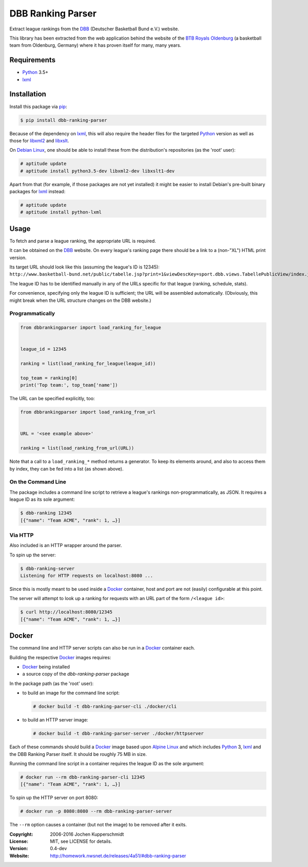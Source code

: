 DBB Ranking Parser
==================

Extract league rankings from the DBB_ (Deutscher Basketball Bund e.V.)
website.

This library has been extracted from the web application behind the
website of the `BTB Royals Oldenburg`_ (a basketball team from
Oldenburg, Germany) where it has proven itself for many, many years.


Requirements
------------

- Python_ 3.5+
- lxml_


Installation
------------

Install this package via pip_:

.. code:: sh

    $ pip install dbb-ranking-parser

Because of the dependency on lxml_, this will also require the header
files for the targeted Python_ version as well as those for libxml2_ and
libxslt_.

On `Debian Linux`_, one should be able to install these from the
distribution's repositories (as the 'root' user):

.. code:: sh

    # aptitude update
    # aptitude install python3.5-dev libxml2-dev libxslt1-dev

Apart from that (for example, if those packages are not yet installed)
it might be easier to install Debian's pre-built binary packages for
lxml_ instead:

.. code:: sh

    # aptitude update
    # aptitude install python-lxml


Usage
-----

To fetch and parse a league ranking, the appropriate URL is required.

It can be obtained on the DBB_ website. On every league's ranking page
there should be a link to a (non-"XL") HTML print version.

Its target URL should look like this (assuming the league's ID is
12345):
``http://www.basketball-bund.net/public/tabelle.jsp?print=1&viewDescKey=sport.dbb.views.TabellePublicView/index.jsp_&liga_id=12345``

The league ID has to be identified manually in any of the URLs specific
for that league (ranking, schedule, stats).

For convenience, specifying only the league ID is sufficient; the URL
will be assembled automatically. (Obviously, this might break when the
URL structure changes on the DBB website.)


Programmatically
~~~~~~~~~~~~~~~~

.. code:: python

    from dbbrankingparser import load_ranking_for_league


    league_id = 12345

    ranking = list(load_ranking_for_league(league_id))

    top_team = ranking[0]
    print('Top team:', top_team['name'])

The URL can be specified explicitly, too:

.. code:: python

    from dbbrankingparser import load_ranking_from_url


    URL = '<see example above>'

    ranking = list(load_ranking_from_url(URL))

Note that a call to a ``load_ranking_*`` method returns a generator. To
keep its elements around, and also to access them by index, they can be
fed into a list (as shown above).


On the Command Line
~~~~~~~~~~~~~~~~~~~

The package includes a command line script to retrieve a league's
rankings non-programmatically, as JSON. It requires a league ID as its
sole argument:

.. code:: sh

    $ dbb-ranking 12345
    [{"name": "Team ACME", "rank": 1, …}]


Via HTTP
~~~~~~~~

Also included is an HTTP wrapper around the parser.

To spin up the server:

.. code:: sh

    $ dbb-ranking-server
    Listening for HTTP requests on localhost:8080 ...

Since this is mostly meant to be used inside a Docker_ container, host
and port are not (easily) configurable at this point.

The server will attempt to look up a ranking for requests with an URL
part of the form ``/<league id>``:

.. code:: sh

    $ curl http://localhost:8080/12345
    [{"name": "Team ACME", "rank": 1, …}]


Docker
------

The command line and HTTP server scripts can also be run in a Docker_
container each.

Building the respective Docker_ images requires:

- Docker_ being installed
- a source copy of the `dbb-ranking-parser` package

In the package path (as the 'root' user):

- to build an image for the command line script:

  .. code:: sh

      # docker build -t dbb-ranking-parser-cli ./docker/cli

- to build an HTTP server image:

  .. code:: sh

      # docker build -t dbb-ranking-parser-server ./docker/httpserver

Each of these commands should build a Docker_ image based upon `Alpine
Linux`_ and which includes Python_ 3, lxml_ and the DBB Ranking Parser
itself. It should be roughly 75 MB in size.

Running the command line script in a container requires the league ID as
the sole argument:

.. code:: sh

    # docker run --rm dbb-ranking-parser-cli 12345
    [{"name": "Team ACME", "rank": 1, …}]

To spin up the HTTP server on port 8080:

.. code:: sh

    # docker run -p 8080:8080 --rm dbb-ranking-parser-server

The ``--rm`` option causes a container (but not the image) to be removed
after it exits.


.. _DBB:                  https://www.basketball-bund.net/
.. _BTB Royals Oldenburg: http://www.btbroyals.de/
.. _Python:               https://www.python.org/
.. _pip:                  http://www.pip-installer.org/
.. _lxml:                 https://lxml.de/
.. _libxml2:              http://xmlsoft.org/XSLT/
.. _libxslt:              http://xmlsoft.org/XSLT/
.. _Debian Linux:         https://www.debian.org/
.. _Docker:               https://www.docker.com/
.. _Alpine Linux:         https://alpinelinux.org/


:Copyright: 2006-2016 Jochen Kupperschmidt
:License: MIT, see LICENSE for details.
:Version: 0.4-dev
:Website: http://homework.nwsnet.de/releases/4a51/#dbb-ranking-parser
